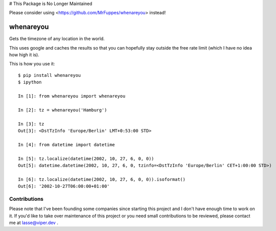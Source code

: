 # This Package is No Longer Maintained

Please consider using <https://github.com/MrFuppes/whenareyou> instead!

whenareyou
==========

Gets the timezone of any location in the world.

This uses google and caches the results so that you can hopefully stay outside
the free rate limit (which I have no idea how high it is).

This is how you use it:

::

    $ pip install whenareyou
    $ ipython

    In [1]: from whenareyou import whenareyou

    In [2]: tz = whenareyou('Hamburg')

    In [3]: tz
    Out[3]: <DstTzInfo 'Europe/Berlin' LMT+0:53:00 STD>

    In [4]: from datetime import datetime

    In [5]: tz.localize(datetime(2002, 10, 27, 6, 0, 0))
    Out[5]: datetime.datetime(2002, 10, 27, 6, 0, tzinfo=<DstTzInfo 'Europe/Berlin' CET+1:00:00 STD>)

    In [6]: tz.localize(datetime(2002, 10, 27, 6, 0, 0)).isoformat()
    Out[6]: '2002-10-27T06:00:00+01:00'

Contributions
-------------

Please note that I've been founding some companies since starting this project and I don't have enough time to work on it. If you'd like to take over maintenance of this project or you need small contributions to be reviewed, please contact me at lasse@viper.dev .

